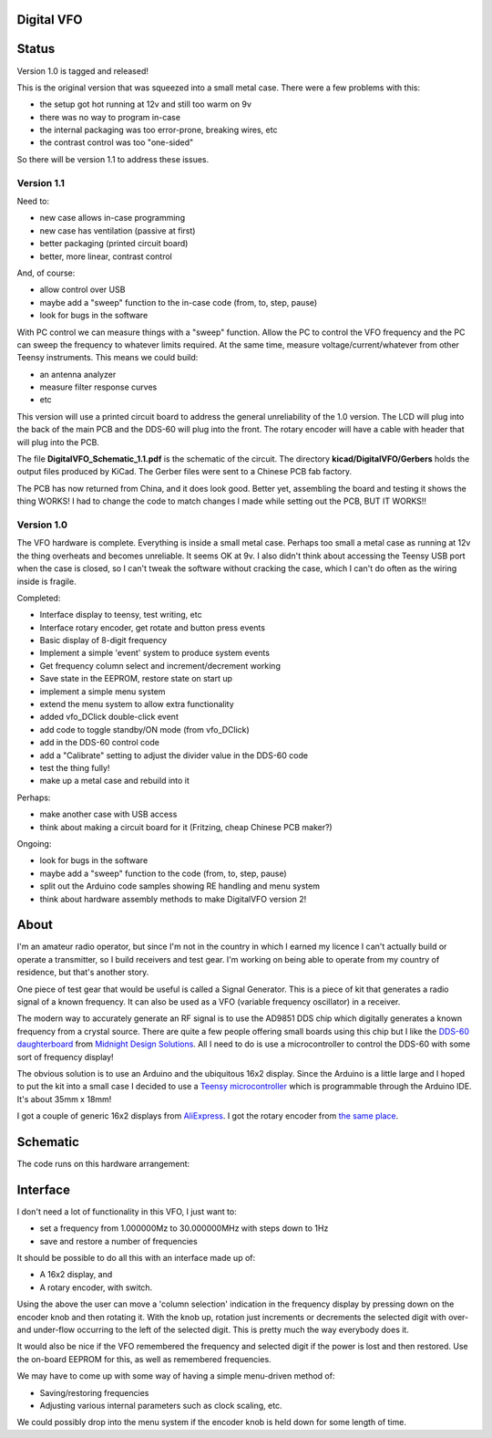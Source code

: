 Digital VFO
===========

Status
======

Version 1.0 is tagged and released!

This is the original version that was squeezed into a small metal case.
There were a few problems with this:

* the setup got hot running at 12v and still too warm on 9v
* there was no way to program in-case
* the internal packaging was too error-prone, breaking wires, etc
* the contrast control was too "one-sided"

So there will be version 1.1 to address these issues.

Version 1.1
-----------

Need to:

* new case allows in-case programming
* new case has ventilation (passive at first)
* better packaging (printed circuit board)
* better, more linear, contrast control

And, of course:

* allow control over USB
* maybe add a "sweep" function to the in-case code (from, to, step, pause)
* look for bugs in the software

With PC control we can measure things with a "sweep" function.  Allow the PC to
control the VFO frequency and the PC can sweep the frequency to whatever limits
required.  At the same time, measure voltage/current/whatever from other Teensy
instruments.  This means we could build:

* an antenna analyzer
* measure filter response curves
* etc

This version will use a printed circuit board to address the general
unreliability of the 1.0 version.  The LCD will plug into the back of the main
PCB and the DDS-60 will plug into the front.  The rotary encoder will have a
cable with header that will plug into the PCB.

The file **DigitalVFO_Schematic_1.1.pdf** is the schematic of the circuit.  The
directory **kicad/DigitalVFO/Gerbers** holds the output files produced by KiCad.
The Gerber files were sent to a Chinese PCB fab factory.

The PCB has now returned from China, and it does look good.  Better yet,
assembling the board and testing it shows the thing WORKS!  I had to change the
code to match changes I made while setting out the PCB, BUT IT WORKS!!

Version 1.0
-----------

The VFO hardware is complete.  Everything is inside a small metal case.  Perhaps
too small a metal case as running at 12v the thing overheats and becomes
unreliable.  It seems OK at 9v.  I also didn't think about accessing the Teensy
USB port when the case is closed, so I can't tweak the software without cracking
the case, which I can't do often as the wiring inside is fragile.

Completed:

* Interface display to teensy, test writing, etc
* Interface rotary encoder, get rotate and button press events
* Basic display of 8-digit frequency
* Implement a simple 'event' system to produce system events
* Get frequency column select and increment/decrement working
* Save state in the EEPROM, restore state on start up
* implement a simple menu system 
* extend the menu system to allow extra functionality
* added vfo_DClick double-click event
* add code to toggle standby/ON mode (from vfo_DClick)
* add in the DDS-60 control code
* add a "Calibrate" setting to adjust the divider value in the DDS-60 code
* test the thing fully!
* make up a metal case and rebuild into it

Perhaps:

* make another case with USB access
* think about making a circuit board for it (Fritzing, cheap Chinese PCB maker?)

Ongoing:

* look for bugs in the software
* maybe add a "sweep" function to the code (from, to, step, pause)
* split out the Arduino code samples showing RE handling and menu system
* think about hardware assembly methods to make DigitalVFO version 2!


About
=====

I'm an amateur radio operator, but since I'm not in the country in which I
earned my licence I can't actually build or operate a transmitter, so I build
receivers and test gear.  I'm working on being able to operate from my
country of residence, but that's another story.

One piece of test gear that would be useful is called a Signal Generator.  This
is a piece of kit that generates a radio signal of a known frequency.  It can
also be used as a VFO (variable frequency oscillator) in a receiver.

The modern way to accurately generate an RF signal is to use the AD9851 DDS chip
which digitally generates a known frequency from a crystal source.  There are 
quite a few people offering small boards using this chip but I like the
`DDS-60 daughterboard <http://midnightdesignsolutions.com/dds60/>`_
from `Midnight Design Solutions <http://midnightdesignsolutions.com/>`_.
All I need to do is use a microcontroller to control the DDS-60 with some
sort of frequency display!

The obvious solution is to use an Arduino and the ubiquitous 16x2 display.
Since the Arduino is a little large and I hoped to put the kit into a small
case I decided to use a
`Teensy microcontroller <https://www.pjrc.com/store/teensy32.html>`_
which is programmable through the Arduino IDE.  It's about 35mm x 18mm!

I got a couple of generic 16x2 displays from
`AliExpress <https://www.aliexpress.com/wholesale?catId=0&initiative_id=SB_20170504210259&SearchText=display+1602>`_.
I got the rotary encoder from
`the same place <https://www.aliexpress.com/wholesale?catId=0&initiative_id=AS_20170504210300&SearchText=rotary+encoder+switch>`_.

Schematic
=========

The code runs on this hardware arrangement:

.. image:: DigitalVFO.png


Interface
=========

I don't need a lot of functionality in this VFO, I just want to:

* set a frequency from 1.000000Mz to 30.000000MHz with steps down to 1Hz
* save and restore a number of frequencies

It should be possible to do all this with an interface made up of:

* A 16x2 display, and
* A rotary encoder, with switch.

Using the above the user can move a 'column selection' indication in the
frequency display by pressing down on the encoder knob and then rotating it.
With the knob up, rotation just increments or decrements the
selected digit with over- and under-flow occurring to the left of the
selected digit.  This is pretty much the way everybody does it.

It would also be nice if the VFO remembered the frequency and selected digit if
the power is lost and then restored.  Use the on-board EEPROM for this, as well
as remembered frequencies.

We may have to come up with some way of having a simple menu-driven method
of:

* Saving/restoring frequencies
* Adjusting various internal parameters such as clock scaling, etc.

We could possibly drop into the menu system if the encoder knob is held down
for some length of time.
